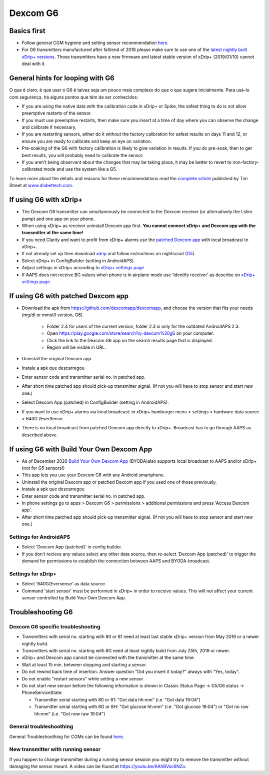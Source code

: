 Dexcom G6
**************************************************
Basics first
==================================================

* Follow general CGM hygiene and setting sensor recommendation `here <../Hardware/GeneralCGMRecommendation.html>`_.
* For G6 transmitters manufactured after fall/end of 2018 please make sure to use one of the `latest nightly built xDrip+ versions <https://github.com/NightscoutFoundation/xDrip/releases>`_. Those transmitters have a new firmware and latest stable version of xDrip+ (2019/01/10) cannot deal with it.

General hints for looping with G6
==================================================

O que é claro, é que usar o G6 é talvez seja um pouco mais complexo do que o que sugere inicialmente. Para usá-lo com segurança, há alguns pontos que têm de ser conhecidos: 

* If you are using the native data with the calibration code in xDrip+ or Spike, the safest thing to do is not allow preemptive restarts of the sensor.
* If you must use preemptive restarts, then make sure you insert at a time of day where you can observe the change and calibrate if necessary. 
* If you are restarting sensors, either do it without the factory calibration for safest results on days 11 and 12, or ensure you are ready to calibrate and keep an eye on variation.
* Pre-soaking of the G6 with factory calibration is likely to give variation in results. If you do pre-soak, then to get best results, you will probably need to calibrate the sensor.
* If you aren’t being observant about the changes that may be taking place, it may be better to revert to non-factory-calibrated mode and use the system like a G5.

To learn more about the details and reasons for these recommendations read the `complete article <http://www.diabettech.com/artificial-pancreas/diy-looping-and-cgm/>`_ published by Tim Street at `www.diabettech.com <http://www.diabettech.com>`_.

If using G6 with xDrip+
==================================================
* The Dexcom G6 transmitter can simultaneously be connected to the Dexcom receiver (or alternatively the t:slim pump) and one app on your phone.
* When using xDrip+ as receiver uninstall Dexcom app first. **You cannot connect xDrip+ and Dexcom app with the transmitter at the same time!**
* If you need Clarity and want to profit from xDrip+ alarms use the `patched Dexcom app <../Hardware/DexcomG6.html#if-using-g6-with-patched-dexcom-app>`_ with local broadcast to xDrip+.
* If not already set up then download `xdrip <https://github.com/NightscoutFoundation/xDrip>`_ and follow instructions on nightscout (`G5 <http://www.nightscout.info/wiki/welcome/nightscout-with-xdrip-and-dexcom-share-wireless/xdrip-with-g5-support>`_).
* Select xDrip+ in ConfigBuilder (setting in AndroidAPS).
* Adjust settings in xDrip+ according to `xDrip+ settings page <../Configuration/xdrip.html>`_
* If AAPS does not receive BG values when phone is in airplane mode use 'Identify receiver' as describe on `xDrip+ settings page <../Configuration/xdrip.html>`_.

If using G6 with patched Dexcom app
==================================================
* Download the apk from `https://github.com/dexcomapp/dexcomapp <https://github.com/dexcomapp/dexcomapp>`_, and choose the version that fits your needs (mg/dl or mmol/l version, G6).

   * Folder 2.4 for users of the current version, folder 2.3 is only for the outdated AndroidAPS 2.3.
   * Open https://play.google.com/store/search?q=dexcom%20g6 on your computer. 
   * Click the link to the Dexcom G6 app on the search results page that is displayed.
   * Region will be visible in URL.
   
   .. image:: ../images/DexcomG6regionURL.PNG
     :alt: Region in Dexcom G6 URL

* Uninstall the original Dexcom app.
* Instale a apk que descarregou
* Enter sensor code and transmitter serial no. in patched app.
* After short time patched app should pick-up transmitter signal. (If not you will have to stop sensor and start new one.)
* Select Dexcom App (patched) in ConfigBuilder (setting in AndroidAPS).
* If you want to use xDrip+ alarms via local broadcast: in xDrip+ hamburger menu > settings > hardware data source > 640G /EverSense.
* There is no local broadcast from patched Dexcom app directly to xDrip+. Broadcast has to go through AAPS as described above.

If using G6 with Build Your Own Dexcom App
==================================================
* As of December 2020 `Build Your Own Dexcom App <https://docs.google.com/forms/d/e/1FAIpQLScD76G0Y-BlL4tZljaFkjlwuqhT83QlFM5v6ZEfO7gCU98iJQ/viewform?fbzx=2196386787609383750&fbclid=IwAR2aL8Cps1s6W8apUVK-gOqgGpA-McMPJj9Y8emf_P0-_gAsmJs6QwAY-o0>`_ (BYODA)also supports local broadcast to AAPS and/or xDrip+ (not for G5 sensors!)
* This app lets you use your Dexcom G6 with any Android smartphone.
* Uninstall the original Dexcom app or patched Dexcom app if you used one of those previously.
* Instale a apk que descarregou
* Enter sensor code and transmitter serial no. in patched app.
* In phone settings go to apps > Dexcom G6 > permissions > additional permissions and press 'Access Dexcom app'.
* After short time patched app should pick-up transmitter signal. (If not you will have to stop sensor and start new one.)

Settings for AndroidAPS
--------------------------------------------------
* Select 'Dexcom App (patched)' in config builder.
* If you don't recieve any values select any other data source, then re-select 'Dexcom App (patched)' to trigger the demand for permissions to establish the connection between AAPS and BYODA-broadcast.

Settings for xDrip+
--------------------------------------------------
* Select '640G/Eversense' as data source.
* Command 'start sensor' must be performed in xDrip+ in order to receive values. This will not affect your current sensor controlled by Build Your Own Dexcom App.
   
Troubleshooting G6
==================================================
Dexcom G6 specific troubleshooting
--------------------------------------------------
* Transmitters with serial no. starting with 80 or 81 need at least last stable xDrip+ version from May 2019 or a newer nightly build.
* Transmitters with serial no. starting with 8G need at least nightly build from July 25th, 2019 or newer.
* xDrip+ and Dexcom app cannot be connected with the transmitter at the same time.
* Wait at least 15 min. between stopping and starting a sensor.
* Do not rewind back time of insertion. Answer question "Did you insert it today?" always with "Yes, today".
* Do not enable "restart sensors" while setting a new sensor
* Do not start new sensor before the following information is shown in Classic Status Page -> G5/G6 status -> PhoneServiceState:

  * Transmitter serial starting with 80 or 81: "Got data hh:mm" (i.e. "Got data 19:04")
  * Transmitter serial starting with 8G or 8H: "Got glucose hh:mm" (i.e. "Got glucose 19:04") or "Got no raw hh:mm" (i.e. "Got now raw 19:04")

.. image:: ../images/xDrip_Dexcom_PhoneServiceState.png
  :alt: xDrip+ PhoneServiceState

General troubleshoothing
--------------------------------------------------
General Troubleshoothing for CGMs can be found `here <./GeneralCGMRecommendation.html#troubleshooting>`_.

New transmitter with running sensor
--------------------------------------------------
If you happen to change transmitter during a running sensor session you might try to remove the transmitter without damaging the sensor mount. A video can be found at `https://youtu.be/AAhBVsc6NZo <https://youtu.be/AAhBVsc6NZo>`_.
